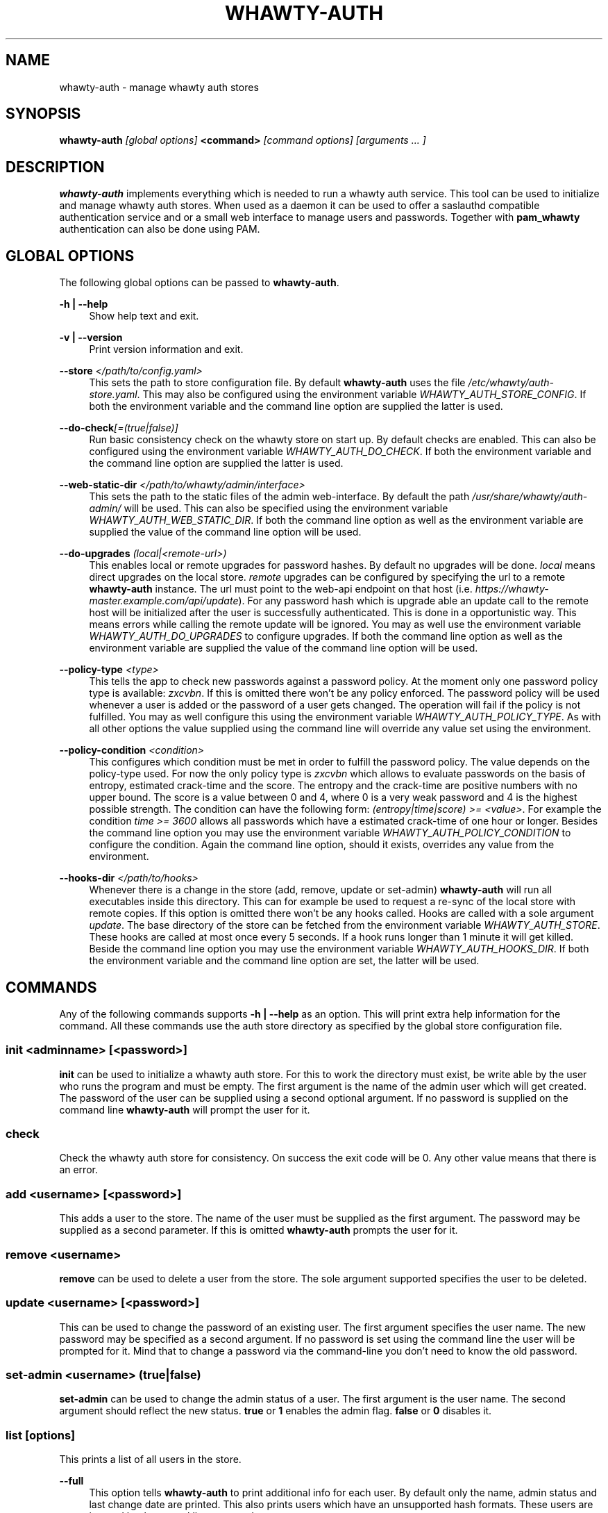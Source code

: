'\" t
.\"     Title: whawty-auth
.\"    Author: [see the "AUTHORS" section]
.\" Generator: DocBook XSL Stylesheets v1.79.1 <http://docbook.sf.net/>
.\"      Date: 12/05/2016
.\"    Manual: \ \&
.\"    Source: \ \&
.\"  Language: English
.\"
.TH "WHAWTY\-AUTH" "8" "12/05/2016" "\ \&" "\ \&"
.\" -----------------------------------------------------------------
.\" * Define some portability stuff
.\" -----------------------------------------------------------------
.\" ~~~~~~~~~~~~~~~~~~~~~~~~~~~~~~~~~~~~~~~~~~~~~~~~~~~~~~~~~~~~~~~~~
.\" http://bugs.debian.org/507673
.\" http://lists.gnu.org/archive/html/groff/2009-02/msg00013.html
.\" ~~~~~~~~~~~~~~~~~~~~~~~~~~~~~~~~~~~~~~~~~~~~~~~~~~~~~~~~~~~~~~~~~
.ie \n(.g .ds Aq \(aq
.el       .ds Aq '
.\" -----------------------------------------------------------------
.\" * set default formatting
.\" -----------------------------------------------------------------
.\" disable hyphenation
.nh
.\" disable justification (adjust text to left margin only)
.ad l
.\" -----------------------------------------------------------------
.\" * MAIN CONTENT STARTS HERE *
.\" -----------------------------------------------------------------
.SH "NAME"
whawty-auth \- manage whawty auth stores
.SH "SYNOPSIS"
.sp
\fBwhawty\-auth\fR \fI[global options]\fR \fB<command>\fR \fI[command options]\fR \fI[arguments \&... ]\fR
.SH "DESCRIPTION"
.sp
\fBwhawty\-auth\fR implements everything which is needed to run a whawty auth service\&. This tool can be used to initialize and manage whawty auth stores\&. When used as a daemon it can be used to offer a saslauthd compatible authentication service and or a small web interface to manage users and passwords\&. Together with \fBpam_whawty\fR authentication can also be done using PAM\&.
.SH "GLOBAL OPTIONS"
.sp
The following global options can be passed to \fBwhawty\-auth\fR\&.
.PP
\fB\-h | \-\-help\fR
.RS 4
Show help text and exit\&.
.RE
.PP
\fB\-v | \-\-version\fR
.RS 4
Print version information and exit\&.
.RE
.PP
\fB\-\-store\fR \fI</path/to/config\&.yaml>\fR
.RS 4
This sets the path to store configuration file\&. By default
\fBwhawty\-auth\fR
uses the file
\fI/etc/whawty/auth\-store\&.yaml\fR\&. This may also be configured using the environment variable
\fIWHAWTY_AUTH_STORE_CONFIG\fR\&. If both the environment variable and the command line option are supplied the latter is used\&.
.RE
.PP
\fB\-\-do\-check\fR\fI[=(true|false)]\fR
.RS 4
Run basic consistency check on the whawty store on start up\&. By default checks are enabled\&. This can also be configured using the environment variable
\fIWHAWTY_AUTH_DO_CHECK\fR\&. If both the environment variable and the command line option are supplied the latter is used\&.
.RE
.PP
\fB\-\-web\-static\-dir\fR \fI</path/to/whawty/admin/interface>\fR
.RS 4
This sets the path to the static files of the admin web\-interface\&. By default the path
\fI/usr/share/whawty/auth\-admin/\fR
will be used\&. This can also be specified using the environment variable
\fIWHAWTY_AUTH_WEB_STATIC_DIR\fR\&. If both the command line option as well as the environment variable are supplied the value of the command line option will be used\&.
.RE
.PP
\fB\-\-do\-upgrades\fR \fI(local|<remote\-url>)\fR
.RS 4
This enables local or remote upgrades for password hashes\&. By default no upgrades will be done\&.
\fIlocal\fR
means direct upgrades on the local store\&.
\fIremote\fR
upgrades can be configured by specifying the url to a remote
\fBwhawty\-auth\fR
instance\&. The url must point to the web\-api endpoint on that host (i\&.e\&.
\fIhttps://whawty\-master\&.example\&.com/api/update\fR)\&. For any password hash which is upgrade able an update call to the remote host will be initialized after the user is successfully authenticated\&. This is done in a opportunistic way\&. This means errors while calling the remote update will be ignored\&. You may as well use the environment variable
\fIWHAWTY_AUTH_DO_UPGRADES\fR
to configure upgrades\&. If both the command line option as well as the environment variable are supplied the value of the command line option will be used\&.
.RE
.PP
\fB\-\-policy\-type\fR \fI<type>\fR
.RS 4
This tells the app to check new passwords against a password policy\&. At the moment only one password policy type is available:
\fIzxcvbn\fR\&. If this is omitted there won\(cqt be any policy enforced\&. The password policy will be used whenever a user is added or the password of a user gets changed\&. The operation will fail if the policy is not fulfilled\&. You may as well configure this using the environment variable
\fIWHAWTY_AUTH_POLICY_TYPE\fR\&. As with all other options the value supplied using the command line will override any value set using the environment\&.
.RE
.PP
\fB\-\-policy\-condition\fR \fI<condition>\fR
.RS 4
This configures which condition must be met in order to fulfill the password policy\&. The value depends on the policy\-type used\&. For now the only policy type is
\fIzxcvbn\fR
which allows to evaluate passwords on the basis of entropy, estimated crack\-time and the score\&. The entropy and the crack\-time are positive numbers with no upper bound\&. The score is a value between 0 and 4, where 0 is a very weak password and 4 is the highest possible strength\&. The condition can have the following form:
\fI(entropy|time|score) >= <value>\fR\&. For example the condition
\fItime >= 3600\fR
allows all passwords which have a estimated crack\-time of one hour or longer\&. Besides the command line option you may use the environment variable
\fIWHAWTY_AUTH_POLICY_CONDITION\fR
to configure the condition\&. Again the command line option, should it exists, overrides any value from the environment\&.
.RE
.PP
\fB\-\-hooks\-dir\fR \fI</path/to/hooks>\fR
.RS 4
Whenever there is a change in the store (add, remove, update or set\-admin)
\fBwhawty\-auth\fR
will run all executables inside this directory\&. This can for example be used to request a re\-sync of the local store with remote copies\&. If this option is omitted there won\(cqt be any hooks called\&. Hooks are called with a sole argument
\fIupdate\fR\&. The base directory of the store can be fetched from the environment variable
\fIWHAWTY_AUTH_STORE\fR\&. These hooks are called at most once every 5 seconds\&. If a hook runs longer than 1 minute it will get killed\&. Beside the command line option you may use the environment variable
\fIWHAWTY_AUTH_HOOKS_DIR\fR\&. If both the environment variable and the command line option are set, the latter will be used\&.
.RE
.SH "COMMANDS"
.sp
Any of the following commands supports \fB\-h | \-\-help\fR as an option\&. This will print extra help information for the command\&. All these commands use the auth store directory as specified by the global store configuration file\&.
.SS "init \fI<adminname>\fR \fI[<password>]\fR"
.sp
\fBinit\fR can be used to initialize a whawty auth store\&. For this to work the directory must exist, be write able by the user who runs the program and must be empty\&. The first argument is the name of the admin user which will get created\&. The password of the user can be supplied using a second optional argument\&. If no password is supplied on the command line \fBwhawty\-auth\fR will prompt the user for it\&.
.SS "check"
.sp
Check the whawty auth store for consistency\&. On success the exit code will be 0\&. Any other value means that there is an error\&.
.SS "add \fI<username>\fR \fI[<password>]\fR"
.sp
This adds a user to the store\&. The name of the user must be supplied as the first argument\&. The password may be supplied as a second parameter\&. If this is omitted \fBwhawty\-auth\fR prompts the user for it\&.
.SS "remove \fI<username>\fR"
.sp
\fBremove\fR can be used to delete a user from the store\&. The sole argument supported specifies the user to be deleted\&.
.SS "update \fI<username>\fR \fI[<password>]\fR"
.sp
This can be used to change the password of an existing user\&. The first argument specifies the user name\&. The new password may be specified as a second argument\&. If no password is set using the command line the user will be prompted for it\&. Mind that to change a password via the command\-line you don\(cqt need to know the old password\&.
.SS "set\-admin \fI<username>\fR \fI(true|false)\fR"
.sp
\fBset\-admin\fR can be used to change the admin status of a user\&. The first argument is the user name\&. The second argument should reflect the new status\&. \fBtrue\fR or \fB1\fR enables the admin flag\&. \fBfalse\fR or \fB0\fR disables it\&.
.SS "list \fI[options]\fR"
.sp
This prints a list of all users in the store\&.
.PP
\fB\-\-full\fR
.RS 4
This option tells
\fBwhawty\-auth\fR
to print additional info for each user\&. By default only the name, admin status and last change date are printed\&. This also prints users which have an unsupported hash formats\&. These users are ignored by the normal list command\&.
.RE
.SS "authenticate \fI<username>\fR \fI[<password>]\fR"
.sp
\fBauthenticate\fR runs a full auth\-check for the given user\&. The user name in question needs to be supplied as a first argument\&. The second optional argument is the password\&. If no password is specified the user will be prompted for it\&. If the authentication was successful the result code will be 0\&. On error the result code will be 1\&.
.SS "run \fI[options]\fR"
.sp
This instructs \fBwhawty\-auth\fR to run as an authentication service\&.
.PP
\fB\-\-sock\fR \fI</path/to/whawty/sock>\fR
.RS 4
Open a saslauthd compatible unix socket\&. This option might be supplied several times\&.
\fBwhawty\-auth\fR
will listen on all sockets for authentication requests\&. In addition to this, paths may be specified using the environment variable
\fIWHAWTY_AUTH_SASL_SOCK\fR
as a comma\-separated list\&. All sockets defined on command line and via the environment are merged and
\fBwhawty\-auth\fR
will listen on all sockets simultaneously\&.
.RE
.PP
\fB\-\-web\-addr\fR \fI[<addr>]:<port>\fR
.RS 4
Also start a small web interface on the specified address\&. This option might be supplied several times\&.
\fBwhawty\-auth\fR
will listen simultaneously on all addresses for incoming requests\&. This can also be specified using the environment variable
\fIWHAWTY_AUTH_WEB_ADDR\fR
as a comma\-separated list\&. All addresses defined on command line and via the environment are merged and
\fBwhawty\-auth\fR
will listen on all addresses simultaneously\&.
.RE
.SS "runsa"
.sp
This is basically the same as \fBrun\fR but expects all sockets to be passed via systemd socket activation\&. \fBwhawty\-auth\fR will run the web\-api on all TCP sockets and expects saslauthd compatible requests on any unix socket\&. All other socket types are ignored\&.
.SH "SIGNALS"
.sp
On HUP \fBwhawty\-auth\fR tries to reload the store configuration\&. I also runs a basic consistency check\&. If there is any error during that process the old configuration will be kept\&.
.SH "BUGS"
.sp
Most likely there are some bugs in \fBwhawty\-auth\fR\&. If you find a bug, please let the developers know at http://github\&.com/whawty/auth\&. Of course, pull requests are preferred\&.
.SH "SEE ALSO"
.sp
\fBpam\-whawty\fR(8)
.SH "AUTHORS"
.sp
Christian Pointner <equinox@spreadspace\&.org>
.SH "RESOURCES"
.sp
Main web site: http://github\&.com/whawty/auth
